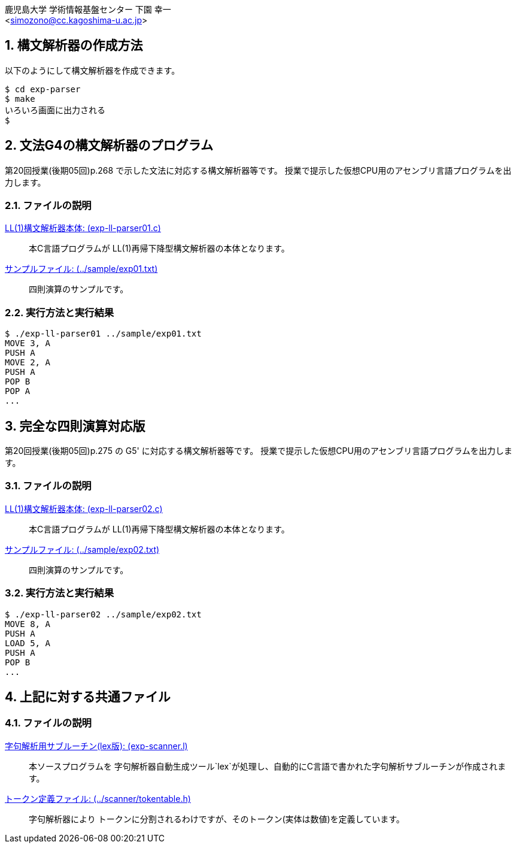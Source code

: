 = 簡単な文法の構文解析器
:Author: 鹿児島大学 学術情報基盤センター 下園 幸一
:Email: <simozono@cc.kagoshima-u.ac.jp>
:doctype: article
:compat-mode!:
:source-highlighter: coderay
:icons: font
:copyright: Computing and Communications Center, Kagoshima University
:notitle:
:sectnums:

== 構文解析器の作成方法
以下のようにして構文解析器を作成できます。

[source,bash]
----
$ cd exp-parser
$ make
いろいろ画面に出力される
$
----

== 文法G4の構文解析器のプログラム
第20回授業(後期05回)p.268 で示した文法に対応する構文解析器等です。
授業で提示した仮想CPU用のアセンブリ言語プログラムを出力します。

=== ファイルの説明
link:exp-ll-parser01.c[LL(1)構文解析器本体: (exp-ll-parser01.c)]:: 本C言語プログラムが
LL(1)再帰下降型構文解析器の本体となります。
link:../sample/exp01.txt[サンプルファイル: (../sample/exp01.txt)]:: 四則演算のサンプルです。

=== 実行方法と実行結果
[source, shell]
----
$ ./exp-ll-parser01 ../sample/exp01.txt
MOVE 3, A
PUSH A
MOVE 2, A
PUSH A
POP B
POP A
...
----

== 完全な四則演算対応版
第20回授業(後期05回)p.275 の G5' に対応する構文解析器等です。
授業で提示した仮想CPU用のアセンブリ言語プログラムを出力します。

=== ファイルの説明
link:exp-ll-parser02.c[LL(1)構文解析器本体: (exp-ll-parser02.c)]:: 本C言語プログラムが
LL(1)再帰下降型構文解析器の本体となります。
link:../sample/exp02.txt[サンプルファイル: (../sample/exp02.txt)]:: 四則演算のサンプルです。

=== 実行方法と実行結果

[source,shell]
----
$ ./exp-ll-parser02 ../sample/exp02.txt
MOVE 8, A
PUSH A
LOAD 5, A
PUSH A
POP B
...
----

== 上記に対する共通ファイル
=== ファイルの説明
link:exp-scanner.l[字句解析用サブルーチン(lex版): (exp-scanner.l)]:: 本ソースプログラムを
字句解析器自動生成ツール`lex`が処理し、自動的にC言語で書かれた字句解析サブルーチンが作成されます。
link:../scanner/tokentable.h[トークン定義ファイル: (../scanner/tokentable.h)]:: 字句解析器により
トークンに分割されるわけですが、そのトークン(実体は数値)を定義しています。
